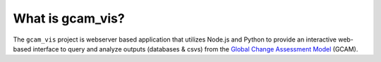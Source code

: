 What is gcam_vis?
====================

The ``gcam_vis`` project is webserver based application that utilizes Node.js and Python to provide an interactive
web-based interface to query and analyze outputs (databases & csvs) from the
`Global Change Assessment Model <http://www.globalchange.umd.edu/models/gcam>`_ (GCAM).
